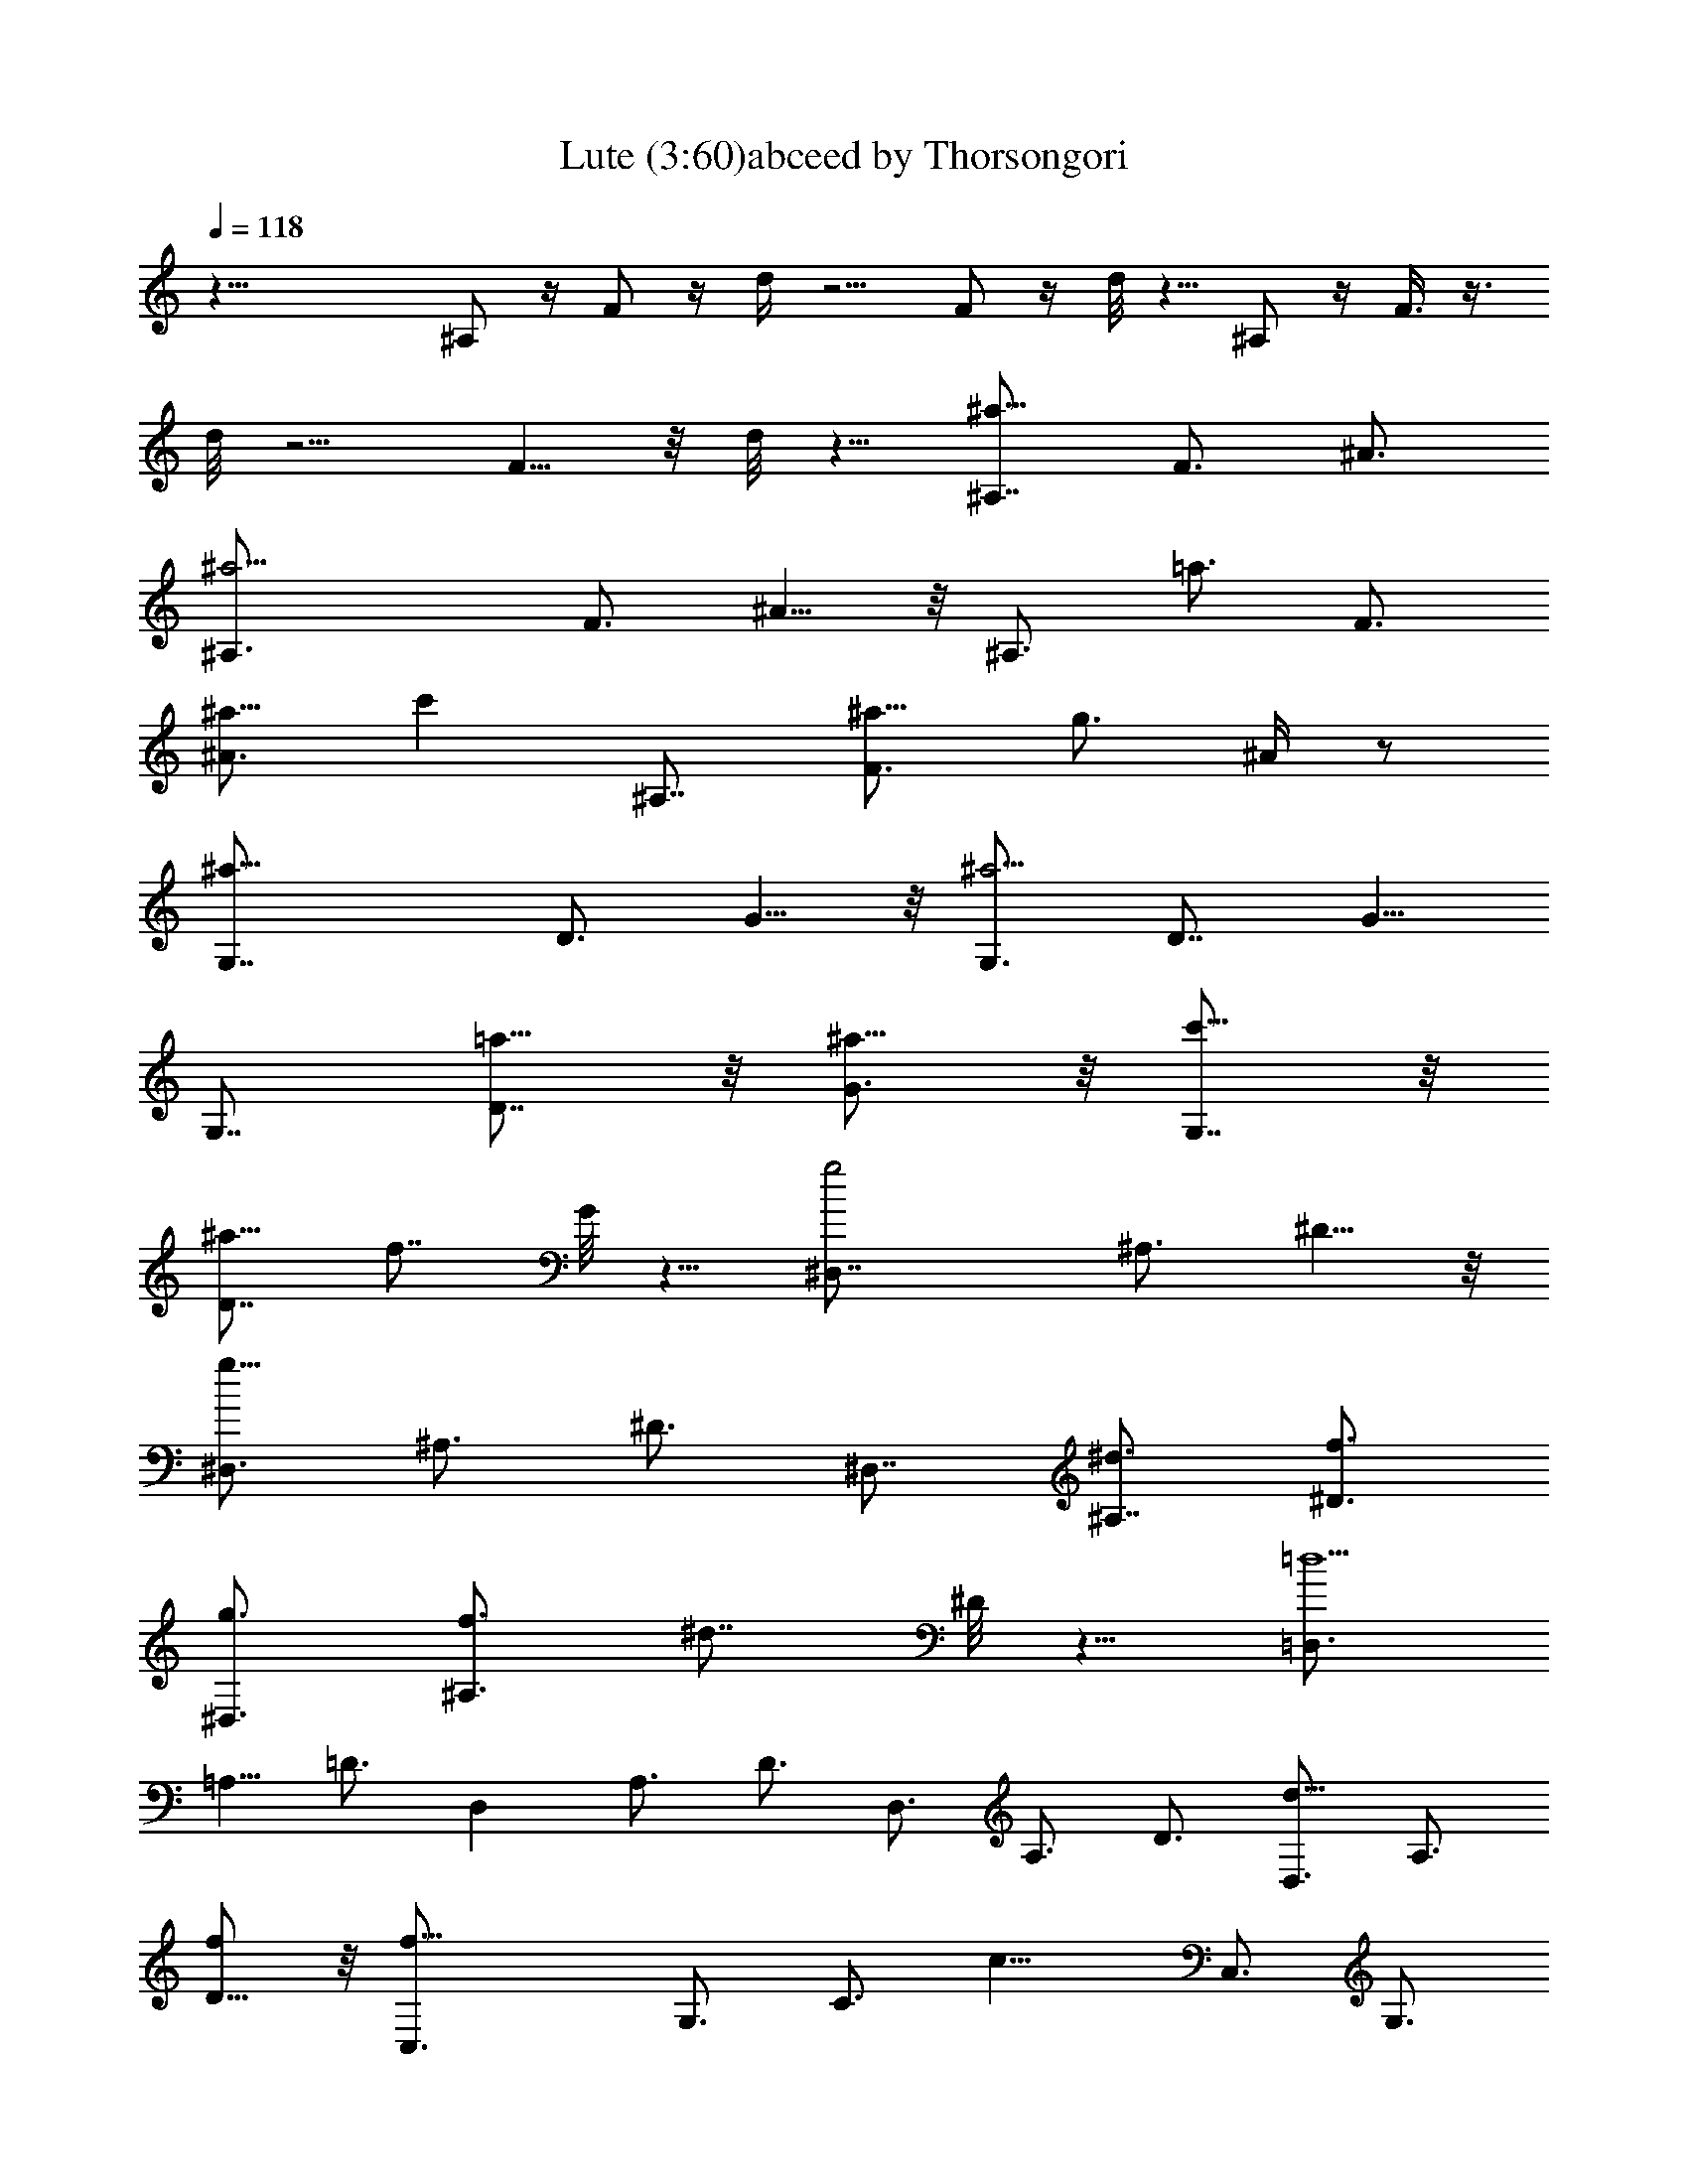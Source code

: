 X:1
T:Lute (3:60)abceed by Thorsongori
Z:Transcribed by LotRO MIDI Player:http://lotro.acasylum.com/midi
L:1/4
Q:118
K:C
z35/8 ^A,/2 z/4 F/2 z/4 d/4 z5/4 F/2 z/4 d/8 z5/8 ^A,/2 z/4 F3/8 z3/8
d/8 z5/4 F5/8 z/8 d/8 z5/8 [^A,7/8^a17/8z3/4] F3/4 ^A3/4
[^a11/4^A,3/4] F3/4 ^A5/8 z/8 [^A,3/4z5/8] [=a3/4z/8] [F3/4z5/8]
[^a5/8^A3/4] [c'z/8] [^A,7/8z3/4] [F3/4^a5/8] [g3/4z/8] ^A/4 z/2
[^a17/8G,7/8z3/4] D3/4 G5/8 z/8 [G,3/4^a11/4] [D7/8z3/4] G5/8
[G,7/8z3/4] [=a5/8D7/8] z/8 [^a5/8G3/4] z/8 [c'5/8G,7/8] z/8
[^a5/8D7/8] [f7/8z/8] G/8 z5/8 [g2^D,7/8z3/4] ^A,3/4 ^D5/8 z/8
[^D,3/4g23/8z5/8] ^A,3/4 ^D3/4 [^D,7/8z3/4] [^A,7/8^d3/4] [f3/4^D3/4]
[g3/4^D,3/4] [f3/4^A,3/4z5/8] [^d7/8z/8] ^D/8 z5/8 [=D,3/4=d11/2]
=A,5/8 =D3/4 [D,z3/4] A,3/4 D3/4 D,3/4 A,3/4 D3/4 [D,3/4d11/8] A,3/4
[D5/8f/2] z/8 [f17/8C,3/4] G,3/4 [C3/4z5/8] [c13/8z/8] C,3/4 G,3/4
[C3/4d3/4] [G,3/4^d3/4] [C3/4f3/4] [^D5/8g3/4] z/8 [G5/8=a7/8]
[G,7/8z/4] [^a3/4z/2] [=D5/8z/4] [=a3/4z/2] [^A5/8z/8] [g3/4z5/8]
[G,7/8z/8] [f27/8z5/8] D5/8 z/8 ^A5/8 z/8 [G,7/8z3/4] D3/4 ^A/2 z/8
[=d3/4z/8] [f7/8z5/8] [d3/4z5/8] ^A/8 ^A5/8 z/8 [f17/8F,3/4]
[C7/8z3/4] F5/8 z/8 [=A3/4f3/2] c3/4 [f17/8z3/4] ^D,3/4 ^A,5/8 ^D3/4
G/8 [G5/4z5/8] ^A5/8 [^A3/4z/8] ^d/4 z/2 [^A33/8^A,/2] z/4 F/2 z/4
=d/8 z11/8 F/2 z/4 d/4 z5/8 [^A,3/4^a17/8] F3/4 ^A5/8 z/8
[^A,3/4^a11/4z5/8] [F7/8z3/4] ^A3/4 [^A,7/8z3/4] [F7/8=a5/8] z/8
[^A3/4^a3/4] [^A,3/4c'7/8] [F3/4^a5/8] z/8 [^A/8g3/4] z5/8
[G,3/4^a17/8] [=D3/4z5/8] G3/4 [G,7/8^a11/4z3/4] [D7/8z3/4] G3/4
G,3/4 [D7/8=a5/8] z/8 [G3/4^a5/8] z/8 [G,3/4c'3/4] [D3/4^a5/8] z/8
[G/8f3/4] z/2 [^D,7/8g17/8z3/4] [^A,7/8z3/4] ^D3/4 [^D,3/4g3] ^A,3/4
^D3/4 ^D,3/4 [^A,3/4^d5/8] z/8 [^D5/8f5/8] z/8 [^D,3/4g3/4z5/8]
[^A,7/8f3/4] [^D/4^d3/4] z/2 [=D,7/8=d11/2z3/4] =A,3/4 =D3/4
[D,7/8D3/2z3/4] A,3/4 [D3/4E3/4] [D,3/4F11/8] A,5/8 [D3/4=A3/4]
[D,3/4d11/8F3/4] [A,3/4D3/4] [D3/4f/2A,3/4] z/4 [C,3/4f17/8G,3/4]
[G,9/4z3/4] C3/4 [C,3/4c3/2] G,3/4 [C5/8d3/4] [G,7/8^d7/8] [C7/8f3/4]
[^D3/4g7/8] z/8 [G7/8=a] [G,7/8z/8] [^a3/4z5/8] [=D5/8z/8]
[=a3/4z5/8] [^A5/8z/8] [g3/4z5/8] [G,7/8z/8] [f27/8z5/8] D5/8 ^A5/8
z/8 [G,7/8z3/4] D3/4 ^A5/8 z/8 [f7/8=d3/4] d5/8 z/8 ^A3/4
[F,5/8f17/8] z/8 C3/4 F5/8 [=A3/4f3/2] c3/4 [f9/4z3/4] [^D,7/8z3/4]
^A,3/4 ^D3/4 [G5/4z3/4] ^A5/8 z/8 [^d/4^A5/8] z/2 [^A,3/8^A4] z/4
[F/2^A,3/4=D3/4] z/4 [=d/4C3/4^D3/4] z/2 [=D3/4F3/4] [F/2C7/8^D3/4]
z/4 [d/8^A,3/4=D3/4] z5/8 [=A/2z/8] [f/4z/8] [d3/8z/4] [A3/4z/4]
[f3/8z/4] d/4 [A3/8z/4] [f3/8z/8] d/4 [d3/4z/4] [A3/8z/4] [f3/8z/4]
[d/2z/4] A/4 [A5/8z/8] [f3/8z/4] d/4 [A3/4z/4] [f3/8z/4] d/4 [A/4z/8]
[G5/8z/8] [^d3/8z/4] [c3/8z/4] [G3/4z/4] [^d3/8z/4] [c3/8z/4]
[G3/8z/8] [A3/4z/4] [f3/8z/4] =d/4 [A3/4z/4] [f3/8z/4] d/4 [A7/8z/4]
[f/2z3/8] d/4 [A3/8d5/8] [f3/8z/4] [d/2z/4] A/4 [A/2f3/8z/4]
[d3/8z/4] [A3/4z/4] [f3/8z/4] d/4 [A3/8z/4] [^d/2z/8] [G/2z/4] c/4
[G5/8z/4] [^d3/8z/4] [c/4z/8] [G3/8z/4] f/8 [A3/8f3/8z/8] [=d3/8z/4]
[A3/4z/4] [f3/8z/4] [d3/8z/4] [A/2z/4] [f3/8z/4] [d7/8z/4] [A/2z3/8]
[f3/8z/4] [d/2z/4] A/4 z/8 [^a3/8z/8] [d/2z/8] f3/8 [d5/8z/8]
[^a3/8z/4] [f3/8z/4] d3/8 [c'/4c3/4z/8] g3/8 [e/4z/8] [^A7/8c'/2z/4]
g3/8 [e3/8z/4] [c'3/8c19/8z/4] [=a3/8z/4] [f3/8z/4] [c'/2z3/8]
[a3/8z/4] f3/8 [c'3/8z/4] [a3/8z/4] [f3/8z/4] [c'/2z/8] [c27/8z/4]
a/4 [f3/8z/4] [c'/2z3/8] [a3/8z/4] [f/2z3/8] [c'/2z3/8] [a3/8z/4]
[f3/8z/4] [c'3/8z/4] [a3/8z/4] [f/2z/4] [c'/2z3/8] a/4 z/4
[D5/8f13/8z/2] =A5/8 [d5/8z/2] [f7/4z/8] [D3/4z5/8] A5/8 d/4 z/4
[f5/4z/8] [G,3/4z5/8] [D5/8z/2] [a9/8z/8] G/2 z/8 [G,3/4z3/8]
[g5/8z/4] [D/2z3/8] [f3/4z/4] G/8 z3/8 [e13/8z/8] [C3/4z/2]
[G3/4z5/8] c5/8 [e13/8C3/4z5/8] G5/8 c/4 z3/8 [e9/8F,3/4z5/8]
[C5/8z/2] [g15/8z/8] F/2 z/8 [F,3/4z5/8] [C5/8z/2] [f7/8z/8] F/4 z3/8
[D5/8a7/4z/2] [A3/4z5/8] [d7/8z5/8] [C5/8z/8] [a3/2z/2] A5/8
[d3/4z/2] [a2z/8] [G,3/4z5/8] D5/8 [G5/8z/2] [b2z/8] G,5/8 D5/8 G5/8
[C5/8c'2] E5/8 G5/8 [c5/8z/4] [g31/8z3/8] G5/8 E5/8 [C3/4z5/8]
[E3/4z5/8] [G3/4z5/8] [c3/4z5/8] G5/8 E5/8 [^A,7/8^a2z3/4] [F3/4z5/8]
^A3/4 [^a5/2^A,3/4z5/8] F3/4 ^A5/8 ^A,3/4 [=a5/8F3/4] [^a5/8^A3/4]
[c'7/8z/8] [^A,3/4z5/8] [F3/4^a5/8] [g3/4z/8] ^A/8 z/2 [^a2G,3/4]
D5/8 G5/8 z/8 [G,3/4^a5/2z5/8] [D7/8z3/4] G5/8 [G,3/4z5/8] [=a5/8z/8]
[D3/4z5/8] [^a5/8G3/4] [c'3/4z/8] [G,3/4z5/8] [^a5/8D3/4] [f3/4z/8]
G/8 z/2 [g2^D,3/4^D11/8G15/8] [^A,3/4z5/8] ^D5/8 [^D3/2G5/2z/8]
[^D,3/4g11/4z5/8] ^A,3/4 [^D5/4z5/8] [^D,3/4z5/8] ^A,/8
[^A,3/4^d5/8z/2] [=D3/4z/8] [f5/8^D5/8] [^D3/2g3/4z/8] ^D,5/8
[f5/8^A,3/4] [^d7/8z/8] [^D/8G5/8] z/2 [F29/8=D,3/4z/8] [=d5z5/8]
=A,5/8 [=D3/4z5/8] [D,7/8z3/4] [A,3/4z5/8] [D3/4z/8] E5/8
[D11/8D,5/8] A,3/4 [D2z5/8] [D,3/4d5/4] A,5/8 [D3/4f/2] z/4
[f15/8C,5/8] G,3/4 C5/8 [c11/8C,3/4] G,5/8 [C3/4d3/4] [G,5/8^d5/8]
[C3/4f3/4] [^D5/8g5/8] [G3/4=a/2] z/4 [G,3/4z/8] [^a3/4z/2]
[=D5/8z/8] [=a3/4z5/8] [^A/2z/8] [g5/8z/2] [G,7/8z/8] [f25/8z5/8]
D5/8 ^A5/8 z/8 [G,3/4z5/8] D3/4 ^A/2 z/8 [=d3/4f7/8z/8] [D9/8z5/8]
[d5/8z/2] ^A/8 [^A,5/8^A5/8] [f2F3/2z/8] F,5/8 C3/4 F/2 z/8
[F7/2=A5/8f11/8] z/8 c5/8 [f17/8z3/4] F,5/8 C3/4 F/2 z/8 [A5/8G11/8]
z/8 [c5/8z/2] ^A/8 [^A5/8f/4] z/2 [^A15/4^A,/2] z/4 F3/8 z/4 d/8 z5/4
F3/8 z/4 d/8 z5/8 [^F15/8z5/8] ^c5/8 ^f5/8 ^F/8 [^F15/8z5/8] ^c5/8
^f5/8 [^F3/4z5/8] [^c3/4=F5/8] [^F3/4z/8] ^f5/8 [^G5/8^F5/8]
[^c5/8^F5/8] [^f/8^D5/8] z/2 [^F15/8^D3/4] ^A5/8 ^d5/8 [^D3/4z/8]
[^F5/2z/2] [^A7/8z3/4] ^d5/8 ^D5/8 [=F5/8^A3/4] [^F3/4^d3/4z5/8]
[^G3/4z/8] ^D5/8 [^A3/4^F5/8] [^C3/4^d/8] z/2 [B,3/4^D15/8] ^F5/8
B5/8 [B,3/4^D21/8z5/8] ^F3/4 B5/8 B,5/8 [B,3/4^F3/4z5/8] [^C3/4B5/8]
z/8 [^D5/8B,5/8] [^F5/8^C5/8] [B/8B,3/4] z/2 ^A,/8 [^A,2z5/8] =F5/8
^A3/4 [^A,2z5/8] F3/4 [^A3/4z5/8] [^A,15/8z3/4] F5/8 ^A3/4
[^A,11/8z5/8] F3/4 [^A5/8^C/2] z/8 [^G,3/4z/8] [^C2z5/8] ^D5/8 ^G3/4
[^G,11/8z5/8] ^D3/4 [^G5/8^A,5/8] [^D3/4B,5/8] [^C3/4z/8] [^G3/4z5/8]
[^D7/8B3/4] [^d3/4z/8] F3/4 [^D3/4^F5/8] [^A5/8=F3/4] [^f5/8^D3/4]
z/8 [^D3/4^C15/4z5/8] ^A5/8 z/8 ^f/2 z/8 [^D3/4z5/8] ^A3/4 ^f/2
[^A,3/2z/8] [^c7/8z5/8] ^a5/8 z/8 [^f/8^F,3/4] z/2 [^C15/8z5/8] ^G3/4
^c/2 z/8 [=f5/8z/8] [^C15/8z5/8] ^g5/8 ^c/8 z/2 [^C17/8z3/4]
[^G3/4z5/8] ^c5/8 [f3/4z/8] [^D11/8z5/8] ^g3/4 [^c/8^F5/8] z5/8
[^F,3/8^F/2] z3/8 [^C3/4^F3/4] [^F/8^D5/8^G7/8] z5/8
[^F,/4^F7/8^A7/8] z/2 [^C5/8^D7/8^G7/8] z/4 [^F7/8^C5/8] z/8
[f13/8z/8] [^c/4z/8] [^A3/8z/4] [=F3/8z/4] [^c3/8z/4] ^A/4 F/4
[^c3/8z/8] [^a3/2z/8] [^A3/8z/4] F3/8 [^c3/8z/4] ^A/4 [F3/8z/4]
[f19/8^c3/8z/4] [^A3/8z/4] [F3/8z/4] [^c3/8z/4] ^A/4 F/4 [B3/8z/4]
[^G3/8z/4] [^D3/8z/4] [B3/8z/8] [^d3/4z/8] [^G3/8z/4] [^D3/8z/4]
[^c/2z/8] [f13/8z/4] ^A/4 [F/4z/8] [^c3/8z/4] [^A3/8z/4] F3/8
[^c3/8^a13/8z/4] [^A3/8z/4] F3/8 [^c3/8z/4] ^A/4 [F3/8z/4]
[f13/8^c3/8z/4] [^A3/8z/4] [F3/8z/4] [^c3/8z/4] ^A/4 F/4
[B3/8^d5/4z/4] [^G3/8z/4] ^D3/8 [B/4z/8] [^G/4z/8] ^D3/8 [^c3/8z/8]
[f13/8^A3/8z/4] F3/8 ^c/4 [^A/4z/8] [F3/8z/4] [^c3/8z/4]
[^A3/8^a11/8z/4] F3/8 [^c3/8z/4] ^A/4 F/8 z/4 ^f/4 [^a11/8^c/4]
[^A/4z/8] [^f3/8z/4] [^c3/8z/4] ^A3/8 ^g/8 [^g5/8z/8] ^d/4 =c/4
[^g3/8^f7/8z/4] ^d/4 [c3/8z/4] [^g3/4z/4] [=f3/8z/4] [^c3/8z/4]
[^g7/8z/4] f3/8 [^c3/8z/4] [^g7/8z/4] f3/8 [^c3/8z/4] [^g3/4z/4]
[f3/8z/4] ^c3/8 [^g7/8z/4] [f3/8z/4] [^c/2z3/8] [^g7/8z3/8] [f3/8z/4]
^c/4 [^g3/4z/4] [f3/8z/4] [^c3/8z/4] [^g/2z3/8] f/4 z/8
[^A,3/4^c13/8z5/8] F5/8 ^A/2 [^c3/2^A,5/8] F5/8 ^A/8 z/4 [^c5/4z/8]
^D,5/8 [^A,5/8z/2] [f^D/2] z/8 [^D,3/4z3/8] [^d5/8z/4] [^A,/2z3/8]
[^c5/8z/8] ^D/4 z/4 [=c13/8z/8] [^G,3/4z5/8] [^D5/8z/2] [^G5/8z/2]
[c13/8z/8] [^G,5/8z/2] ^D5/8 ^G/4 z/4 [c9/8z/8] [^C,5/8z/2]
[^G,5/8z/2] [^d7/4z/8] ^C/2 z/8 [^C,5/8z/2] [^G,5/8z/2] [^c3/4z/8]
^C/4 z/4 [^A,3/4z/8] [f13/8z/2] F5/8 [^A3/4z/2] [^G,5/8z/8] [f3/2z/2]
F5/8 [^A3/4z/2] [f7/4^D,3/4z5/8] ^A,5/8 ^D/2 [=g15/8^D,5/8]
[^A,5/8z/2] ^D5/8 [^G,3/4z/8] [^g2z/2] =C3/4 [^D3/4z5/8] [^G5/8z/4]
[^d31/8z3/8] [^D3/4z5/8] C5/8 [^G,3/4z5/8] [C3/4z5/8] [^D3/4z5/8]
^G5/8 ^D5/8 C5/8 [^C3/4^c5/4z5/8] [^G3/4z5/8] ^c3/4 [^C5/8^c5/4]
[^G3/4z5/8] [^c5/4z5/8] ^C3/4 [^G5/8c'5/8] [^c3/4z5/8] [^C3/4z/8]
[^d5/8z/2] [^G3/4z/8] ^c5/8 [^c/8^a3/4] z/2 [^A,3/4^c15/8z5/8]
[F3/4z5/8] ^A5/8 z/8 [^A,3/4^c5/2z5/8] [F3/4z5/8] ^A5/8 ^A,3/4
[F3/4c'5/8] [^A5/8^c3/4] [^A,3/4z/8] [^d5/8z/2] [F3/4z/8] ^c5/8
[^A/8^g5/8] z/2 [^F,3/4^a15/8z5/8] [^C3/4z5/8] ^F5/8 z/8
[^F,5/8^a21/8] ^C5/8 ^F5/8 ^F,3/4 [^C3/4^f5/8] [^F5/8^g3/4]
[^F,3/4z/8] [^a5/8z/2] [^C3/4z/8] ^g5/8 [^F/8^f5/8] z/2
[=F,3/4=f47/8z5/8] =C3/4 =F5/8 [F,7/8z3/4] [C3/4z5/8] F3/4 F,5/8 C3/4
F5/8 [F,3/4z/8] [f11/8z5/8] C5/8 [F3/4z/8] ^g/2 z/8 [^D,3/4z/8]
[^g2z5/8] ^A,3/4 ^D3/4 [^D,3/4^d5/4] ^A,3/4 [^D5/8f5/8] [^A,3/4z/8]
^f5/8 [^D7/8z/8] ^g5/8 [^F7/8z/8] ^a3/4 [^A3/4c'5/8] z/8 [^A,7/8z/8]
^c5/8 [=F/2c'5/8] z/8 [^c5/8z/8] [^a5/8z/2] [^A,7/8z/8] [^g15/4z5/8]
F5/8 ^c5/8 z/8 [^A,3/4z5/8] [F3/4z5/8] ^c5/8 z/8 [^g3/4=f5/8]
[f3/4z5/8] ^c/8 [^c3/4z5/8] [^G,5/8^g7/4] [^D3/4z5/8] ^G5/8 z/8
[=c5/8^g11/8] ^d5/8 z/8 [^g19/8z5/8] ^G,5/8 [^D23/8z3/4] [^G35/8z5/8]
[c41/8^A11/8z3/4] [^d41/8z5/8] [^g41/8z/8] ^c5/8 z/4 [^c13z11/8]
^G3/4 B11/8 ^A3/4 ^G3/2 F5/8 ^F3/2 ^D3/4 =F11/8 ^C3/4 ^D11/8 =C3/4
^C11/8 z/8 ^G,5/8 z/8 ^G,15/8 z/4 ^c3/2 ^G5/8 B3/2 ^A3/4 ^G3/2 F3/4
^F3/2 ^D3/4 [=F3/2z11/8] ^C3/4 ^D3/2 =C3/4 ^C3/2 ^C,5/4 z/4 ^C,71/8 
